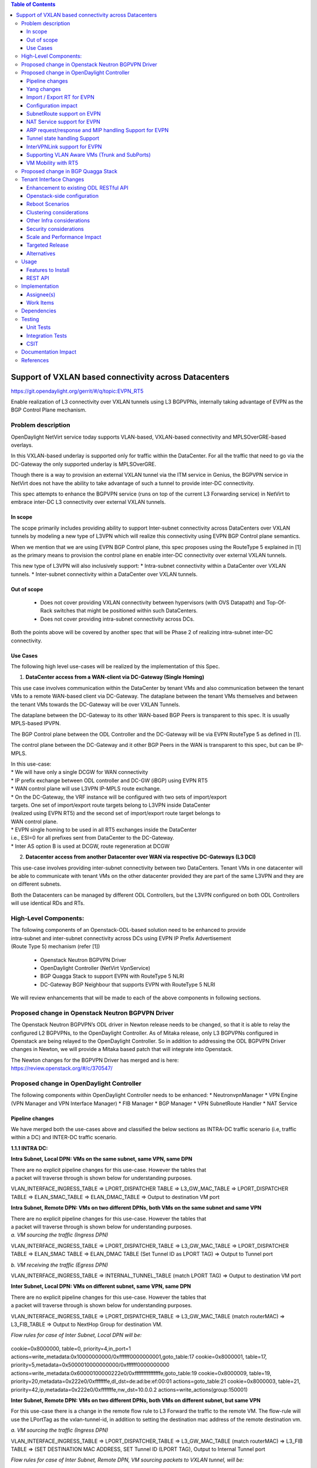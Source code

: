 .. contents:: Table of Contents
      :depth: 3

=======================================================
Support of VXLAN based connectivity across Datacenters
=======================================================

https://git.opendaylight.org/gerrit/#/q/topic:EVPN_RT5

Enable realization of L3 connectivity over VXLAN tunnels using L3 BGPVPNs,
internally taking advantage of EVPN as the BGP Control Plane mechanism.

Problem description
===================

OpenDaylight NetVirt service today supports VLAN-based,
VXLAN-based connectivity and MPLSOverGRE-based overlays.

In this VXLAN-based underlay is supported only for traffic
within the DataCenter.   For all the traffic that need to
go via the DC-Gateway the only supported underlay is MPLSOverGRE.

Though there is a way to provision an external VXLAN tunnel
via the ITM service in Genius, the BGPVPN service in
NetVirt does not have the ability to take advantage of such
a tunnel to provide inter-DC connectivity.

This spec attempts to enhance the BGPVPN service (runs on
top of the current L3 Forwarding service) in NetVirt to
embrace inter-DC L3 connectivity over external VXLAN tunnels.

In scope
---------

The scope primarily includes providing ability to support Inter-subnet
connectivity across DataCenters over VXLAN tunnels by modeling a
new type of L3VPN which will realize this connectivity using
EVPN BGP Control plane semantics.

When we mention that we are using EVPN BGP Control plane, this
spec proposes using the RouteType 5 explained in [1] as the primary
means to provision the control plane en enable inter-DC connectivity
over external VXLAN tunnels.

| This new type of L3VPN will also inclusively support:
    * Intra-subnet connectivity within a DataCenter over VXLAN tunnels.
    * Inter-subnet connectivity within a DataCenter over VXLAN tunnels.

Out of scope
------------
    * Does not cover providing VXLAN connectivity between hypervisors (with OVS Datapath)
      and Top-Of-Rack switches that might be positioned within such DataCenters.

    * Does not cover providing intra-subnet connectivity across DCs.

Both the points above will be covered by another spec that will be Phase 2
of realizing intra-subnet inter-DC connectivity.

Use Cases
---------

The following high level use-cases will be realized by the implementation of this Spec.

1. **DataCenter access from a WAN-client via DC-Gateway (Single Homing)**

This use case involves communication within the DataCenter by tenant VMs and also
communication between the tenant VMs to a remote WAN-based client via DC-Gateway.
The dataplane between the tenant VMs themselves and between the tenant VMs
towards the DC-Gateway will be over VXLAN Tunnels.

The dataplane between the DC-Gateway to its other WAN-based BGP Peers is
transparent to this spec.  It is usually MPLS-based IPVPN.

The BGP Control plane between the ODL Controller and the DC-Gateway will be
via EVPN RouteType 5 as defined in [1].

The control plane between the DC-Gateway and it other BGP Peers in the WAN
is transparent to this spec, but can be IP-MPLS.

| In this use-case:
| * We will have only a single DCGW for WAN connectivity

| * IP prefix exchange between ODL controller and DC-GW (iBGP) using EVPN RT5

| * WAN control plane will use L3VPN IP-MPLS route exchange.

| * On the DC-Gateway, the VRF instance will be configured with two sets of import/export
| targets. One set of import/export route targets belong to L3VPN inside DataCenter
| (realized using EVPN RT5) and the second set of import/export route target belongs to
| WAN control plane.

| * EVPN single homing to be used in all RT5 exchanges inside the DataCenter
| i.e., ESI=0 for all prefixes sent from DataCenter to the DC-Gateway.

| * Inter AS option B is used at DCGW, route regeneration at DCGW

2. **Datacenter access from another Datacenter over WAN via respective DC-Gateways (L3 DCI)**

This use-case involves providing inter-subnet connectivity between two DataCenters.
Tenant VMs in one datacenter will be able to communicate with tenant VMs on the other
datacenter provided they are part of the same L3VPN and they are on different subnets.

Both the Datacenters can be managed by different ODL Controllers, but the L3VPN configured on
both ODL Controllers will use identical RDs and RTs.

High-Level Components:
======================
| The following components of an Openstack-ODL-based solution need to be enhanced to provide
| intra-subnet and inter-subnet connectivity across DCs using EVPN IP Prefix Advertisement
| (Route Type 5) mechanism (refer [1])

    * Openstack Neutron BGPVPN Driver
    * OpenDaylight Controller (NetVirt VpnService)
    * BGP Quagga Stack to support EVPN with RouteType 5 NLRI
    * DC-Gateway BGP Neighbour that supports EVPN with RouteType 5 NLRI

We will review enhancements that will be made to each of the above components in following
sections.

Proposed change in Openstack Neutron BGPVPN Driver
==================================================
The Openstack Neutron BGPVPN’s ODL driver in Newton release needs to be changed, so that
it is able to relay the configured L2 BGPVPNs, to the OpenDaylight Controller.
As of Mitaka release, only L3 BGPVPNs configured in Openstack are being relayed to the
OpenDaylight Controller. So in addition to addressing the ODL BGPVPN Driver changes in
Newton, we will provide a Mitaka based patch that will integrate into Openstack.

| The Newton changes for the BGPVPN Driver has merged and is here:
| https://review.openstack.org/#/c/370547/

Proposed change in OpenDaylight Controller
==========================================

| The following components within OpenDaylight Controller needs to be enhanced:
    * NeutronvpnManager
    * VPN Engine (VPN Manager and VPN Interface Manager)
    * FIB Manager
    * BGP Manager
    * VPN SubnetRoute Handler
    * NAT Service

Pipeline changes
----------------

We have merged both the use-cases above and classified the below sections as
INTRA-DC traffic scenario (i.e, traffic within a DC) and INTER-DC traffic scenario.

**1.1.1 INTRA DC:**

**Intra Subnet, Local DPN: VMs on the same subnet, same VPN, same DPN**

| There are no explicit pipeline changes for this use-case.  However the tables that
| a packet will traverse through is shown below for understanding purposes.

VLAN_INTERFACE_INGRESS_TABLE => LPORT_DISPATCHER TABLE => L3_GW_MAC_TABLE =>
LPORT_DISPATCHER TABLE => ELAN_SMAC_TABLE => ELAN_DMAC_TABLE =>
Output to destination VM port


**Intra Subnet, Remote DPN: VMs on two different DPNs, both VMs on the same subnet and same VPN**

| There are no explicit pipeline changes for this use-case.  However the tables that
| a packet will traverse through is shown below for understanding purposes.

| *a. VM sourcing the traffic (Ingress DPN)*

VLAN_INTERFACE_INGRESS_TABLE => LPORT_DISPATCHER_TABLE => L3_GW_MAC_TABLE =>
LPORT_DISPATCHER TABLE => ELAN_SMAC TABLE => ELAN_DMAC TABLE (Set Tunnel ID as LPORT TAG) =>
Output to Tunnel port

| *b. VM receiving the traffic (Egress DPN)*

VLAN_INTERFACE_INGRESS_TABLE => INTERNAL_TUNNEL_TABLE (match LPORT TAG) =>
Output to destination VM port


**Inter Subnet, Local DPN: VMs on different subnet, same VPN, same DPN**

| There are no explicit pipeline changes for this use-case.  However the tables that
| a packet will traverse through is shown below for understanding purposes.

VLAN_INTERFACE_INGRESS_TABLE => LPORT_DISPATCHER_TABLE => L3_GW_MAC_TABLE (match routerMAC)
=> L3_FIB_TABLE => Output to NextHop Group for destination VM.

*Flow rules for case of Inter Subnet, Local DPN will be:*

  .. code-block:: bash

cookie=0x8000000, table=0, priority=4,in_port=1 actions=write_metadata:0x10000000000/0xffffff0000000001,goto_table:17
cookie=0x8000001, table=17, priority=5,metadata=0x5000010000000000/0xffffff0000000000 actions=write_metadata:0x60000100000222e0/0xfffffffffffffffe,goto_table:19
cookie=0x8000009, table=19, priority=20,metadata=0x222e0/0xfffffffe,dl_dst=de:ad:be:ef:00:01 actions=goto_table:21
cookie=0x8000003, table=21, priority=42,ip,metadata=0x222e0/0xfffffffe,nw_dst=10.0.0.2 actions=write_actions(group:150001)

**Inter Subnet, Remote DPN: VMs on two different DPNs, both VMs on different subnet, but same VPN**

For this use-case there is a change in the remote flow rule to L3 Forward the traffic to the remote VM.
The flow-rule will use the LPortTag as the vxlan-tunnel-id, in addition to setting the destination mac address of the
remote destination vm.


| *a. VM sourcing the traffic (Ingress DPN)*

VLAN_INTERFACE_INGRESS_TABLE => LPORT_DISPATCHER_TABLE => L3_GW_MAC_TABLE (match routerMAC) =>
L3_FIB TABLE => (SET DESTINATION MAC ADDRESS, SET Tunnel ID (LPORT TAG), Output to Internal Tunnel port

*Flow rules for case of Inter Subnet, Remote DPN, VM sourcing packets to VXLAN tunnel, will be:*

  .. code-block:: bash

cookie=0x8000000, table=0, priority=4,in_port=1 actions=write_metadata:0x10000000000/0xffffff0000000001,goto_table:17
cookie=0x8000001, table=17, priority=5,metadata=0x5000010000000000/0xffffff0000000000 actions=write_metadata:0x60000100000222e0/0xfffffffffffffffe,goto_table:19
cookie=0x8000009, table=19, priority=20,metadata=0x222e0/0xfffffffe,dl_dst=de:ad:be:ef:00:01 actions=goto_table:21
cookie=0x8000003, table=21, priority=42,ip,metadata=0x222e0/0xfffffffe,nw_dst=10.0.0.2 actions=write_actions(group:150001)
cookie=0x8000003, table=21, priority=42,ip,metadata=0x222e0/0xfffffffe,nw_dst=10.0.0.3 actions=write_actions(set_field:fa:16:3e:f8:59:af->eth_dst,set_field:0x2->tun_id,output:2)

As you can notice 0x2 set in the above flow-rule as tunnel-id is the LPortTag assigned to VM holding IP Address 10.0.0.3.


| *b. VM receiving the traffic (Egress DPN)*

VLAN_INTERFACE_INGRESS_TABLE => INTERNAL_TUNNEL_TABLE (match LPORT TAG) => Output to destination VM port

*Flow rules for case of Inter Subnet, Remote DPN, VM receiving packets from VXLAN tunnel, will be:*

  .. code-block:: bash


cookie=0x8000001, table=0, priority=5,in_port=2 actions=write_metadata:0x40000000001/0xfffff0000000001,goto_table:36
cookie=0x9000001, table=36, priority=5,tun_id=0x2 actions=load:0x400->NXM_NX_REG6[],resubmit(,220)

As you notice, 0x2 tunnel-id match in the above flow-rule in TERMINATING_SERVICE_TABLE (Table 36), is the LPortTag assigned
to VM holding IP Address 10.0.0.3.

**1.1.2 INTER DC:**

**Intra Subnet**

Not supported in this Phase

**Inter Subnet**

For this use-case we are doing a couple of pipeline changes:

a. Introducing a new Table aka L3VNI_EXTERNAL_TUNNEL_DEMUX_TABLE (Table 23).
**L3VNI_EXTERNAL_TUNNEL_DEMUX_TABLE (Table 23)** -  This table is a new table in the L3VPN pipeline and will be
responsible only to process VXLAN packets coming from External VXLAN tunnels.
The packets coming from External VXLAN Tunnels (note: not Internal VXLAN Tunnels), would be punted
to this new table from the LPORT_DISPATCHER_TABLE.  This new table will have flows to match on VXLAN
VNIs that are L3VNIs.  On a match, their action is to fill the metadata with the VPNID, so that further
tables in the L3VPN pipeline would be able to continue and operate with the VPNID metadata seamlessly.
After filling the metadata, the packets are resubmitted from this new table to the L3_GW_MAC_TABLE (Table 19).
The TableMiss in L3VNI_EXTERNAL_TUNNEL_DEMUX_TABLE will resubmit the packet to LPORT_DISPATCHER_TABLE to enable
next service if any to process the packet ingressing from the external VXLAN tunnel.

b. For all packets going from VMs within the DC, towards the external gateway device via the External VXLAN Tunnel,
we are setting the VXLAN Tunnel ID to the L3VNI value of VPNInstance to which the VM belongs to. 

*Traffic from DC-Gateway to Local DPN (SYMMETRIC IRB):*

VLAN_INTERFACE_INGRESS_TABLE => LPORT_DISPATCHER TABLE => L3VNI_EXTERNAL_TUNNEL_DEMUX_TABLE =>
L3_GW_MAC_TABLE (matching routerMAC) => L3_FIB_TABLE => Output to NextHop Group for Destination VM

*Flow rules for case of Inter Subnet, DC-Gateway to Local DPN, VM receiving packets from VXLAN tunnel, will be:*

  .. code-block:: bash

cookie=0x8000001, table=0, priority=5,in_port=9 actions=write_metadata:0x70000000001/0x1fffff0000000001,goto_table:17
cookie=0x8000001, table=17, priority=5,metadata=0x70000000001/0x1fffff0000000001 actions=goto_table:23
cookie=0x8000001, table=19, priority=20,metadata=0x222e0/0xffffffff,dl_dst=de:ad:be:ef:00:06 actions=goto_table:21
cookie=0x8000001, table=23, priority=5,tun_id=0x16 actions= write_metadata:0x222e0/0xfffffffe,resubmit(19)
cookie=0x8000001, table=23, priority=0,resubmit(17)
cookie=0x8000003, table=21, priority=42,ip,metadata=0x222e0/0xfffffffe,nw_dst=10.0.0.2 actions=write_actions(group:150001)
cookie=0x8000003, table=21, priority=42,ip,metadata=0x222e0/0xfffffffe,nw_dst=10.0.0.3 actions=write_actions(set_field:fa:16:3e:f8:59:af->eth_dst,set_field:0x2->tun_id,output:2)

In the above flow rules, Table 23 is the new L3VNI_EXTERNAL_TUNNEL_DEMUX_TABLE.  The in_port=9 reprsents an
external VXLAN Tunnel port.

*Traffic from Local DPN to DC-Gateway (SYMMETRIC IRB):*

VLAN_INTERFACE_INGRESS_TABLE => LPORT_DISPATCHER TABLE => L3_GW_MAC_TABLE (matching routerMAC) =>
L3_FIB TABLE => (set the DST MAC Address, SET TUNNEL ID as L3VNI, Output to EXTERNAL VXLAN Tunnel Port)

*Flow rules for case of Inter Subnet, DC-Gateway to Local DPN, VM receiving packets from VXLAN tunnel, will be:*

  .. code-block:: bash

cookie=0x7000001, table=0, priority=5,in_port=8, actions=write_metadata:0x60000000001/0x1fffff0000000001,goto_table:17
cookie=0x7000001, table=17, priority=5,metadata=0x60000000001/0x1fffff0000000001 actions=goto_table:19
cookie=0x7000001, table=19, priority=20,metadata=0x222e0/0xffffffff,dl_dst=de:ad:be:ef:00:06 actions=goto_table:21
cookie=0x7000001, table=23, priority=5,tun_id=0x16 actions= write_metadata:0x222e0/0xfffffffe,resubmit(19)
cookie=0x7000001, table=23, priority=0,resubmit(17)
cookie=0x7000003, table=21, priority=42,ip,metadata=0x222e0/0xfffffffe,nw_dst=10.0.0.2 actions=write_actions(group:150001)
cookie=0x7000003, table=21, priority=42,ip,metadata=0x222e0/0xfffffffe,nw_dst=10.0.0.3 actions=write_actions(set_field:fa:16:3e:f8:59:af->eth_dst,set_field:0x2->tun_id,output:2)


**SNAT pipeline (Access to External Network Access over VXLAN)**

*SNAT Traffic from Local DPN to External IP (assuming this DPN is NAPT Switch):*

VLAN_INTERFACE_INGRESS_TABLE => LPORT_DISPATCHER TABLE => L3_GW_MAC_TABLE => L3_FIB_TABLE =>
PSNAT_TABLE => SNAT_TABLE => L3_FIB_TABLE => (set the DST MAC Address, SET TUNNEL ID as L3VNI,
Output to EXTERNAL VXLAN Tunnel Port)

*SNAT Reverse Traffic from External IP to Local DPN (assuming this DPN is NAPT Switch):*

VLAN_INTERFACE_INGRESS_TABLE => LPORT_DISPATCHER TABLE => L3VNI_EXTERNAL_TUNNEL_DEMUX_TABLE =>
L3_GW_MAC_TABLE => NAPT_PFIB_TABLE => L3_FIB_TABLE => GROUP POINTING TO VM

**DNAT pipeline (Access from External Network over VXLAN)**

*DNAT Traffic from External IP to Local DPN:*

VLAN_INTERFACE_INGRESS_TABLE => LPORT_DISPATCHER_TABLE => L3VNI_EXTERNAL_TUNNEL_DEMUX_TABLE =>
L3_GW_MAC_TABLE => PDNAT_TABLE => DNAT_TABLE => L3_FIB TABLE => GROUP POINTING TO VM

*DNAT Reverse Traffic from Local DPN to External IP:*

VLAN_INTERFACE_INGRESS_TABLE => LPORT_DISPATCHER_TABLE => L3_GW_MAC_TABLE => L3_FIB_TABLE =>
PSNAT_TABLE => SNAT_TABLE => L3_FIB_TABLE => (set the DST MAC Address, SET TUNNEL ID as L3VNI,
Output to EXTERNAL VXLAN Tunnel Port)

More details of the NAT pipeline changes are in the NAT Service section of this spec.


Yang changes
------------
Changes will be needed in ``l3vpn.yang`` , ``odl-l3vpn.yang`` , ``odl-fib.yang`` and
``neutronvpn.yang`` to start supporting EVPN functionality.

L3VPN YANG changes
^^^^^^^^^^^^^^^^^^
A new leaf l3vni and a new leaf type will be added to container ``vpn-instances``

.. code-block:: none
   :caption: l3vpn.yang

    leaf type {
              description
              "The type of the VPN Instance.
              ipvpn indicates it is an L3VPN.
              evpn indicates it is EVPN”;

              type enumeration {
                    enum ipvpn {
                    value "0";
                    description “L3VPN";
                    }
                    enum evpn {
                    value "1";
                    description "EVPN";
                    }
              }
              default "ipvpn";
    }

    leaf l3vni {
               description
               "The L3 VNI to use for this L3VPN Instance.
               If this attribute is non-zero, it indicates
               this L3VPN will do L3Forwarding over VXLAN.
               If this value is non-zero, and the type field is ‘l2’,
               it is an error.
               If this value is zero, and the type field is ‘l3’, it is
               the legacy L3VPN that will do L3Forwarding
               with MPLSoverGRE.
               If this value is zero, and the type field is ‘l2’, it
               is an EVPN that will provide L2 Connectivity with
               Openstack supplied VNI”.

               type uint24;
               mandatory false;
    }

    The **type** value comes from Openstack BGPVPN ODL Driver based on what type of BGPVPN is
    orchestrated by the tenant. That same **type** value must be retrieved and stored into
    VPNInstance model above maintained by NeutronvpnManager.

ODL-L3VPN YANG changes
^^^^^^^^^^^^^^^^^^^^^^
A new leaf l3vni and a new leaf type will be added to container ``vpn-instance-op-data``

.. code-block:: none
   :caption: odl-l3vpn.yang

   leaf type {
             description
             "The type of the VPN Instance.
             ipvpn indicates it is an L3VPN.
             evpn indicates it is EVPN”;

             type enumeration {
                   enum ipvpn {
                   value "0";
                   description “L3VPN";
                   }
                   enum evpn {
                   value "1";
                   description "EVPN";
                   }
             }
             default "ipvpn";
   }

   leaf l3vni {
              description
              "The L3 VNI to use for this L3VPN Instance.
              If this attribute is non-zero, it indicates
              this L3VPN will do L3Forwarding over VXLAN.
              If this value is non-zero, and the type field is ‘l2’,
              it is an error.
              If this value is zero, and the type field is ‘l3’, it is
              the legacy L3VPN that will do L3Forwarding
              with MPLSoverGRE.
              If this value is zero, and the type field is ‘l2’, it
              is an EVPN that will provide L2 Connectivity with
              Openstack supplied VNI”.

              type uint24;
              mandatory false;
   }

   For every interface in the cloud that is part of an L3VPN which has an L3VNI setup, we should
   extract that L3VNI from the config VPNInstance and use that to both program the flows as well
   as advertise to BGP Neighbour using RouteType 5 BGP Route exchange.
   Fundamentally, what we are accomplishing is L3 Connectivity over VXLAN tunnels by using the
   EVPN RT5 mechanism.

ODL-FIB YANG changes
^^^^^^^^^^^^^^^^^^^^
Few new leafs like mac_address , gateway_mac_address , l2vni, l3vni and a leaf encap-type will
be added to container ``fibEntries``

.. code-block:: none
   :caption: odl-fib.yang

   leaf encap-type {
      description
      "This flag indicates how to interpret the existing label field.
      A value of mpls indicates that the label will continue to
      be considered as an MPLS Label.
      A value of vxlan indicates that vni should be used to
      advertise to bgp.
      type enumeration {
          enum mplsgre {
              value "0";
              description "MPLSOverGRE";
          }
          enum vxlan {
              value "1";
              description “VNI";
          }
      }
      default "mplsgre";
   }

   leaf mac_address {
       type string;
       mandatory false;
   }

   leaf l3vni {
       type uint24;
       mandatory false;
   }

   leaf l2vni {
       type uint24;
       mandatory false;
   }

   leaf gateway_mac_address {
       type string;
       mandatory false;
   }
   Augment:parent_rd {
       type string;
       mandatory false;
   }

The encaptype indicates whether an MPLSOverGre or VXLAN encapsulation should be used
for this route. If the encapType is MPLSOverGre then the usual label field will carry
the MPLS Label to be used in datapath for traffic to/from this VRFEntry IP prefix.

If the encaptype is VXLAN, the VRFEntry implicitly refers that this route is reachable
via a VXLAN tunnel. The L3VNI will carry the VRF VNI and there will also be an L2VNI which
represents the VNI of the network to which the VRFEntry belongs to.

Based on whether Symmetric IRB (or) Asymmetric IRB is configured to be used by the CSC
(see section13 below). If Symmetric IRB​ is configured, then the L3VNI should be used​ to
program the flows rules. If Asymmetric IRB​ is configured, then L2VNI should be used​ in
the flow rules.

The mac_address​ field must be filled​ for every route​ in an EVPN. This mac_address field
will be used for support intra-DC communication for both inter-subnet and intra-subnet routing.

The gateway_mac_address must always be filled f​or every route in an EVPN.[AKMA7] [NV8]
This gateway_mac_address will be used for all packet exchanges between DC-GW and the
DPN in the DC to support L3 based forwarding with Symmetric IRB.

NEUTRONVPN YANG changes
^^^^^^^^^^^^^^^^^^^^^^^
One new leaf l3vni will be added to container grouping ``vpn-instance``

.. code-block:: none
   :caption: odl-fib.yang

   leaf l3vni {
       type uint32;
       mandatory false;
   }


Import / Export RT for EVPN
---------------------------

Currently Import/Export logic for L3VPN uses a LabelRouteInfo structure to build information
about imported prefixes using MPLS Label as the key. However, this structure cannot be used
for EVPN as the L3VNI will be applicable for an entire EVPN Instance instead of the MPLS Label.
In lieu of LabelRouteInfo, we will maintain an IPPrefixInfo keyed structure that can be used
for facilitating Import/Export of VRFEntries across both EVPNs and L3VPNs.

.. code-block:: none
   :caption: odl-fib.yang

   list ipprefix-info {

       key "prefix, parent-rd"
       leaf prefix {
           type string;
       }

       leaf parent-rd {
           type string;
       }

       leaf label {
           type uint32;
       }

       leaf dpn-id {
           type uint64;
       }

       leaf-list next-hop-ip-list {
           type string;
       }

       leaf-list vpn-instance-list {
           type string;
       }

       leaf parent-vpnid {
           type uint32;
       }

       leaf vpn-interface-name {
           type string;
       }

       leaf elan-tag {
           type uint32;
       }

       leaf is-subnet-route {
           type boolean;
       }

       leaf encap-type {
           description
           "This flag indicates how to interpret the existing label field.
           A value of mpls indicates that the l3label should be considered as an MPLS
           Label.
           A value of vxlan indicates that l3label should be considered as an VNI.
           type enumeration {
               enum mplsgre {
                   value "0";
                   description "MPLSOverGRE";
               }
               enum vxlan {
                   value "1";
                   description “VNI";
               }
               default "mplsgre";
           }
       }

       leaf l3vni {
           type uint24;
           mandatory false;
       }

       leaf l2vni {
           type uint24;
           mandatory false;
       }

       leaf gateway_mac_address {
           type string;
           mandatory false;
       }
   }

Configuration impact
--------------------
The following parameters have been initially made available as configurable for EVPN. These
configurations can be made via the RESTful interface:

    **1.Multi-homing-mode** – For multi-homing use cases where redundant DCGWs are used ODL can
                              be configured with ‘none’, ‘all-active’ or ‘single-active’ multi-homing
                              mode.
                              Default will be ‘none’.
    **2.IRB-mode** – Depending upon the support on DCGW, ODL can be configured with either ‘Symmetric’
                     or ‘Asymmetric’ IRB mode.
                     Default is ‘Symmetric’.

There is another important parameter though it won’t be configurable:

    **MAC Address Prefix for EVPN** – This MAC Address prefix represents the MAC Address prefix
     that will be hardcoded and that MACAddress will be used as the gateway mac address if it
     is not supplied from Openstack.  This will usually be the case when networks are associated
     to an L3VPN with no gateway port yet configured in Openstack for such networks.

SubnetRoute support on EVPN
---------------------------
The subnetRoute feature will continue to be supported on EVPN and we will use RT5 to publish
subnetRoute entries with either the router-interface-mac-address if available (or) if not
available use the pre-defined hardcoded MAC Address described in section 13.
For both ExtraRoutes and “MIPs (invisible IPs) discovered via subnetroute”, we will continue
to use RT5 to publish those prefixes.[AKMA9] [NV10]
On the dataplane, VXLAN packets from the DC-GW will carry the MAC Address of the gateway-ip
for the subnet in the inner DMAC.

NAT Service support for EVPN
----------------------------
However, since external network NAT should continue to be supported on VXLAN, making NAT
service work on L3VPNs that use VXLAN as the tunnel type becomes imperative.

Existing SNAT/DNAT design assumed internetVpn to be using mplsogre as the connectivity
from external network towards DCGW. This needs to be changed such that it can handle even
EVPN case with VXLAN connectivity as well.

As of the implementation required for this specification, the workflow will be to create
InternetVPN with and associate a single external network to that is of VXLAN Provider Type.
The Internet VPN itself will be an L3VPN that will be created via the ODL RESTful API and
during creation an L3VNI parameter will be supplied to enable this L3VPN to operate on a
VXLAN dataplane. The L3VNI provided to the Internet VPN can be different from the VXLAN
segmentation ID associated to the external network.

However, it will be a more viable use-case in the community if we mandate in our workflow
that both the L3VNI configured for Internet VPN and the VXLAN segmentation id of the
associated external network to the Internet VPN be the same.
NAT service can use vpninstance-op-data model to classify the DCGW connectivity for internetVpn.

For the Pipeline changes for NAT Service, please refer to 'Pipeline changes' section.

SNAT to start using Router Gateway MAC, in translated entry in table 46 (Outbound SNAT table)
and in table 19 (L3_GW_MAC_Table). Presently Router gateway mac is already stored in odl-nat model
in External Routers.

DNAT to start using Floating MAC, in table 28 (SNAT table) and in table 19 (L3_GW_MAC Table).
Change in pipeline mainly reverse traffic for SNAT and DNAT so that when packet arrives from DCGW,
it goes to 0->38->17->19 and based on Vni and MAC matching, take it back to SNAT or DNAT pipelines.

Also final Fib Entry pointing to DCGW in forward direction also needs modification where we should
start using VXLAN’s vni, FloatingIPMAC (incase of DNAT) and ExternalGwMacAddress(incase of SNAT)
and finally encapsulation type as VXLAN.

For SNAT advertise to BGP happens during external network association to Vpn and during High
availability scenarios where you need to re-advertise the NAPT switch. For DNAT we need to
advertise when floating IP is associated to the VM.
For both SNAT and DNAT this IS mandates that we do only RT5 based advertisement. That RT5
advertisement must carry the external gateway mac address assigned for the respective Router
for SNAT case while for DNAT case the RT5 will carry the floating-ip-mac address.

ARP request/response and MIP handling Support for EVPN
------------------------------------------------------
Will not support ARP across DCs, as we donot support intra-subnet inter-DC scenarios.

| * For intra-subnet intra-DC scenarios, the ARPs will be serviced by existing ELAN pipeline.

| * For inter-subnet intra-DC scenarios, the ARPs will be processed by ARP Responder
| implementation that is already pursued in Carbon.

| * For inter-subnet inter-DC scenarios, ARP requests won’t be generated by DC-GW.  Instead the
| DC-GW will use ‘gateway mac’ extended attribute MAC Address information and put that directly
| into DSTMAC field of Inner MAC Header by the DC-GW for all packets sent to VMs within the DC.

| * As quoted, intra-subnet inter-DC scenario is not a supported use-case as per this Implementation Spec.

Tunnel state handling Support
-----------------------------
We have to handle both the internal and external tunnel events for L3VPN (with L3VNI) the same way
it is handled for current L3VPN.

InterVPNLink support for EVPN
-----------------------------
Not supported as this is not a requirement for this Spec.

Supporting VLAN Aware VMs (Trunk and SubPorts)
----------------------------------------------
Not supported as this is not a requirement for this Spec.

VM Mobility with RT5
--------------------
We will continue to support cold migration of VMs across hypervisors across L3VPNs as supported
already in current ODL Carbon Release.

Proposed change in BGP Quagga Stack
===================================
The BGP Quagga Stack is a component that interfaces with ODL Controller to enable ODL Controller itself
to become a BGP Peer.  This BGP Quagga Stack need to be enhanced so that it is able to embrace EVPN
with Route Type 5 on the following two interfaces:

* Thrift Interface where ODL pushes routes to BGP Quagga Stack
* Route exchanges from BGP Quagga Stack to other BGP Neighbors (including DC-GW).

Tenant Interface Changes
========================

Enhancement to existing ODL RESTful API
---------------------------------------
Only the creational RESTful API for the L3VPN will be enhanced to accept the L3VNI as an
additional attribute as in the below request format:

.. code-block:: none

   {'input': {
       'l3vpn': [
           {'name': 'L3VPN2',
            'export-RT': ['50:2'],
            'route-distinguisher': ['50:2'],
            'import-RT': ['50:2'],
            'id': '4ae8cd92-48ca-49b5-94e1-b2921a260007',
            ‘l3vni’: ‘200’,
            'tenant-id': 'a565b3ed854247f795c0840b0481c699'
   }]}}

There is no change in the REST API for associating networks, associating routers (or) deleting
the L3VPN.

Openstack-side configuration
----------------------------
The vni_ranges configured in Openstack Neutron ml2_conf.ini should not overlap with the L3VNI
provided in the ODL RESTful API.
In an inter-DC case, where both the DCs are managed by two different Openstack Controller
Instances, the workflow will be to do the following:

1. Configure the DC-GW2 facing OSC2 and DC-GW1 facing OSC1 with the same BGP configuration parameters.
2. On first Openstack Controller (OSC1) create an L3VPN1 with RD1 and L3VNI1
3. Create a network Net1 and Associate that Network Net1 to L3VPN1
4. On second Openstack Controller (OSC2) create an L3VPN2 with RD1 with L3VNI2
5. Create a network Net2 on OSC2 and associate that Network Net2 to L3VPN2.
6. Spin-off VM1 on Net1 in OSC1.
7. Spin-off VM2 on Net2 in OSC2.
8. Now VM1 and VM2 should be able to communicate.

Reboot Scenarios
----------------
This feature support all the following Reboot Scenarios for EVPN:
    *  Entire Cluster Reboot
    *  Leader PL reboot
    *  Candidate PL reboot
    *  OVS Datapath reboots
    *  Multiple PL reboots
    *  Multiple Cluster reboots
    *  Multiple reboots of the same OVS Datapath.
    *  Openstack Controller reboots

Clustering considerations
-------------------------
The feature should operate in ODL Clustered environment reliably.

Other Infra considerations
--------------------------
N.A.

Security considerations
-----------------------
N.A.

Scale and Performance Impact
----------------------------
Not covered by this Design Document.

Targeted Release
----------------
Carbon.

Alternatives
------------
Alternatives considered and why they were not selected.

Usage
=====

Features to Install
-------------------
This feature doesn't add any new karaf feature.

REST API
--------

Implementation
==============

Assignee(s)
-----------

Primary assignee:
  Kiran N Upadhyaya (kiran.n.upadhyaya@ericsson.com)

  Sumanth MS (sumanth.ms@ericsson.com)
 
  Basavaraju Chickmath (basavaraju.chickmath@ericsson.com)

Other contributors:
  Vivekanandan Narasimhan (n.vivekanandan@ericsson.com)

Work Items
----------
The Trello cards have already been raised for this feature
under the Heading L2VPN.

Here is the link for the Trello Card:
https://trello.com/c/Tfpr3ezF/33-l2-bgp-vpn

New Trello cards will be added to cover Java UT and
CSIT.


Dependencies
============
Any dependencies being added/removed? Dependencies here refers to internal
[other ODL projects] as well as external [OVS, karaf, JDK etc.] This should
also capture specific versions if any of these dependencies.
e.g. OVS version, Linux kernel version, JDK etc.

This should also capture impacts on existing project that depend on Netvirt.

Following projects currently depend on Netvirt:
 Unimgr

Testing
=======
Capture details of testing that will need to be added.

Unit Tests
----------
Appropriate UTs will be added for the new code coming in once framework is in place.

Integration Tests
-----------------
There won't be any Integration tests provided for this feature.

CSIT
----
CSIT will be enhanced to cover this feature by providing new CSIT tests.

Documentation Impact
====================
This will require changes to User Guide and Developer Guide.

User Guide will need to add information on how to add TEPs with flow based
tunnels.

Developer Guide will need to capture how to use changes in IFM to create
individual tunnel interfaces.

References
==========
[1] https://tools.ietf.org/html/draft-ietf-bess-evpn-prefix-advertisement-03

[2] https://www.ietf.org/id/draft-ietf-bess-evpn-overlay-06.txt

[3] https://tools.ietf.org/html/draft-ietf-bess-evpn-inter-subnet-forwarding-01

[4] https://tools.ietf.org/html/draft-boutros-bess-vxlan-evpn-02

[5] Ethernet VPN IETF RFC - https://tools.ietf.org/html/rfc7432

* http://docs.opendaylight.org/en/latest/documentation.html
* https://wiki.opendaylight.org/view/Genius:Carbon_Release_Plan
